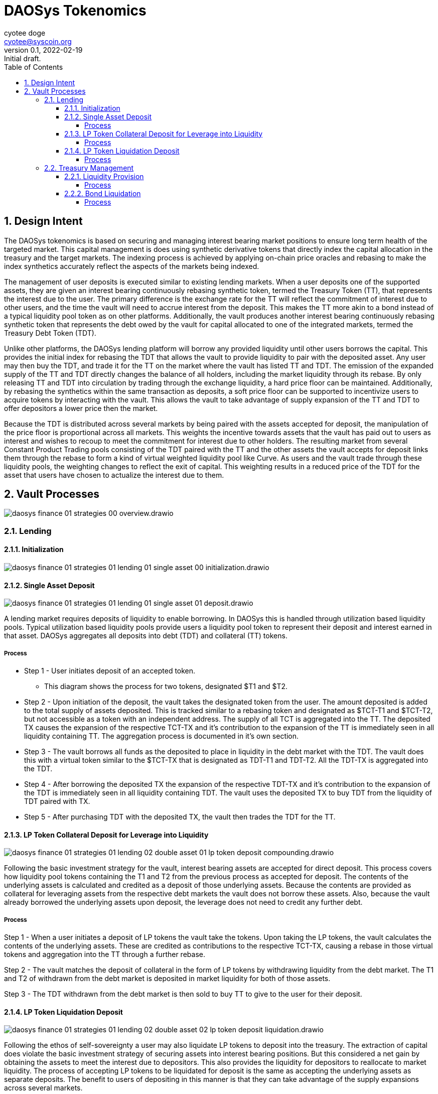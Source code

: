 = DAOSys Tokenomics
:author: cyotee doge
:email: cyotee@syscoin.org
:revdate: 2022-02-19
:revnumber: 0.1
:revremark: Initial draft.
:toc:
:toclevels: 6
:sectnums:
:data-uri:
:stem:

ifndef::compositing[]
:imagesdir: ../
endif::[]

ifndef::compositing[]
:compositing:
endif::[]

== Design Intent

The DAOSys tokenomics is based on securing and managing interest bearing market positions to ensure long term health of the targeted market.
This capital management is does using synthetic derivative tokens that directly index the capital allocation in the treasury and the target markets.
The indexing process is achieved by applying on-chain price oracles and rebasing to make the index synthetics accurately reflect the aspects of the markets being indexed.

The management of user deposits is executed similar to existing lending markets.
When a user deposits one of the supported assets, they are given an interest bearing continuously rebasing synthetic token, termed the Treasury Token (TT), that represents the interest due to the user.
The primary difference is the exchange rate for the TT will reflect the commitment of interest due to other users, and the time the vault will need to accrue interest from the deposit.
This makes the TT more akin to a bond instead of a typical liquidity pool token as on other platforms.
Additionally, the vault produces another interest bearing continuously rebasing synthetic token that represents the debt owed by the vault for capital allocated to one of the integrated markets, termed the Treasury Debt Token (TDT).

Unlike other platforms, the DAOSys lending platform will borrow any provided liquidity until other users borrows the capital.
This provides the initial index for rebasing the TDT that allows the vault to provide liquidity to pair with the deposited asset.
Any user may then buy the TDT, and trade it for the TT on the market where the vault has listed TT and TDT.
The emission of the expanded supply of the TT and TDT directly changes the balance of all holders, including the market liquidity through its rebase.
By only releasing TT and TDT into circulation by trading through the exchange liquidity, a hard price floor can be maintained.
Additionally, by rebasing the synthetics within the same transaction as deposits, a soft price floor can be supported to incentivize users to acquire tokens by interacting with the vault.
This allows the vault to take advantage of supply expansion of the TT and TDT to offer depositors a lower price then the market.

Because the TDT is distributed across several markets by being paired with the assets accepted for deposit, the manipulation of the price floor is proportional across all markets.
This weights the incentive towards assets that the vault has paid out to users as interest and wishes to recoup to meet the commitment for interest due to other holders.
The resulting market from several Constant Product Trading pools consisting of the TDT paired with the TT and the other assets the vault accepts for deposit links them through the rebase to form a kind of virtual weighted liquidity pool like Curve.
As users and the vault trade through these liquidity pools, the weighting changes to reflect the exit of capital.
This weighting results in a reduced price of the TDT for the asset that users have chosen to actualize the interest due to them.

== Vault Processes

image::images/finance/daosys-finance-01-strategies-00-overview.drawio.svg[align=center]

=== Lending

==== Initialization

image::images/finance/daosys-finance-01-strategies-01-lending-01-single_asset-00-initialization.drawio.svg[align=center]

==== Single Asset Deposit

image::images/finance/daosys-finance-01-strategies-01-lending-01-single_asset-01-deposit.drawio.svg[align=center]

A lending market requires deposits of liquidity to enable borrowing.
In DAOSys this is handled through utilization based liquidity pools.
Typical utilization based liquidity pools provide users a liquidity pool token to represent their deposit and interest earned in that asset.
DAOSys aggregates all deposits into debt (TDT) and collateral (TT) tokens.

===== Process

* Step 1 - User initiates deposit of an accepted token.
** This diagram shows the process for two tokens, designated $T1 and $T2.

* Step 2 - Upon initiation of the deposit, the vault takes the designated token from the user.
The amount deposited is added to the total supply of assets deposited.
This is tracked similar to a rebasing token and designated as $TCT-T1 and $TCT-T2, but not accessible as a token with an independent address.
The supply of all TCT is aggregated into the TT.
The deposited TX causes the expansion of the respective TCT-TX and it's contribution to the expansion of the TT is immediately seen in all liquidity containing TT.
The aggregation process is documented in it's own section.

* Step 3 - The vault borrows all funds as the deposited to place in liquidity in the debt market with the TDT.
The vault does this with a virtual token similar to the $TCT-TX that is designated as TDT-T1 and TDT-T2.
All the TDT-TX is aggregated into the TDT.

* Step 4 - After borrowing the deposited TX the expansion of the respective TDT-TX and it's contribution to the expansion of the TDT is immediately seen in all liquidity containing TDT.
The vault uses the deposited TX to buy TDT from the liquidity of TDT paired with TX.

* Step 5 - After purchasing TDT with the deposited TX, the vault then trades the TDT for the TT.

==== LP Token Collateral Deposit for Leverage into Liquidity

image::images/finance/daosys-finance-01-strategies-01-lending-02-double_asset-01-lp_token_deposit_compounding.drawio.svg[align=center]

Following the basic investment strategy for the vault, interest bearing assets are accepted for direct deposit.
This process covers how liquidity pool tokens containing the T1 and T2 from the previous process as accepted for deposit.
The contents of the underlying assets is calculated and credited as a deposit of those underlying assets.
Because the contents are provided as collateral for leveraging assets from the respective debt markets the vault does not borrow these assets.
Also, because the vault already borrowed the underlying assets upon deposit, the leverage does not need to credit any further debt.

===== Process

Step 1 - When a user initiates a deposit of LP tokens the vault take the tokens.
Upon taking the LP tokens, the vault calculates the contents of the underlying assets.
These are credited as contributions to the respective TCT-TX, causing a rebase in those virtual tokens and aggregation into the TT through a further rebase.

Step 2 - The vault matches the deposit of collateral in the form of LP tokens by withdrawing liquidity from the debt market.
The T1 and T2 of withdrawn from the debt market is deposited in market liquidity for both of those assets.

Step 3 - The TDT withdrawn from the debt market is then sold to buy TT to give to the user for their deposit.

==== LP Token Liquidation Deposit

image::images/finance/daosys-finance-01-strategies-01-lending-02-double_asset-02-lp_token_deposit_liquidation.drawio.svg[align=center]

Following the ethos of self-sovereignty a user may also liquidate LP tokens to deposit into the treasury.
The extraction of capital does violate the basic investment strategy of securing assets into interest bearing positions.
But this considered a net gain by obtaining the assets to meet the interest due to depositors.
This also provides the liquidity for depositors to reallocate to market liquidity.
The process of accepting LP tokens to be liquidated for deposit is the same as accepting the underlying assets as separate deposits.
The benefit to users of depositing in this manner is that they can take advantage of the supply expansions across several markets.

===== Process

* Step 1 - The user initiates deposit of LP tokens to have the vault take the tokens.

* Step 2 - The vault withdraws the underlying assets in that liquidity.
the extracted capital is then processed as a deposit of each asset in the single asset lending liquidity pools.

* Step 3 - After each deposit is processed and converted to TDT, the proceeds are combined to trade for the TT.

=== Treasury Management

The consolidation of all deposits into the TT provides holders a means to control the allocation of their share of liquidity.
By staking their TT to bond with a allocation of capital, users may control how their share of the treasury is managed.
The processes that allow users to reallocate their share of the liquidity by bonding their TT ensures the health of the managed investments.
This allows the market to discover the balance of capital extraction versus long term health, favoring market longevity.

==== Liquidity Provision

image::images/finance/daosys-finance-01-strategies-01-lending-02-double_asset-07-tt_liquidity_compounding.drawio.svg[align=center]

A holder of TT may allocate their share of the liquidity to providing liquidity for a particular market.
To protect the target market, the holder must bond their TT against the future interest from the liquidity provision.
If an immediate arbitrage opportunity becomes available that is the amount of interest the market can support for providing liquidity.

===== Process

* Step 1 - The holder of TT initiates the bonding process and the vault takes the TT from the user.
The value of the deposited TT is calculated to the two assets in the target market through the TDT liquidity for each asset.
The the matching value is withdrawn from the TDT liquidity at the price ratio of the target market.

* Step 2 - The withdrawn liquidity of each asset is deposited in the target market.
The LP tokens that result from the deposit is credited to the user along with the staked TT under a NFT based vault.
This bonds the TT to the LP tokens to secure the capital allocation against the future interest of the provided liquidity.

* Step 3 - The withdrawn TDT is combined and used to buy TT from the market.
This purchased TT is deposited in the NFT vault as an immediate interest payment for reallocating capital within the treasury.
From here the holder of this NFT vault may withdraw TT above the value of the bonded LP tokens.
The bonded LP tokens are not available for any public liquidation process.

==== Bond Liquidation

image::images/finance/daosys-finance-01-strategies-01-lending-02-double_asset-08-tt_liquidity_liquidation.drawio.svg[align=center]

Once a holder has bonded their TT with LP tokens, they may liquidate those LP tokens to force an early maturation.
The liquidation is processed as a withdrawal of those assets from lending liquidity, and a repayment of debt of that asset.
The process is similar to the deposit of those assets, but the supply of the respective TCT-TX and TDT-TX is contracted.
The result is a contraction the supplies of TT and TDT.
This means that the liquidation is processed by trading through the now contracted liquidity, resulting in a steeper price curve.
This acts as the counter balance to the expansion in supply and shallowing of the price curve provided to incentivize deposits.
The difference between these price curves at any given point is the effective interest due to the user that staked their TT.

===== Process

* Step 1 - The holder of a NFT vault initiates the liquidation of some or all of their bonded LP tokens.
The liquidity is withdrawn from the target market.

* Step 2 - The assets withdrawn from market liquidity while under bond are used to repay the debt owed to current holders.
This is done by processing a repayment through the lending liquidity pools for those assets.
The repayment is completed by rebasing the respective TCT-TX and TDT-TX to contract their supply by the same factor as the supply expansion for deposit.
A difference between the expansion and contraction rates can be introduced as an effective tax or subsidy.

* Step 3 - After contracting the supplies of TDT and TT the withdrawn assets are traded for TDT in the debt markets underlying the lending liquidity.
The supply contraction and the proportional impact on the debt market liquidity steepens the price curve to ensure that market can support the extraction of capital.

* Step 4 - The TDT proceeds from the sale are then consolidated and sold for TT.
The proceeds of TT are deposited in the NFT vault for the user.
This allows the holders to hasten the maturation of their bond by releasing the claimed liquidity.